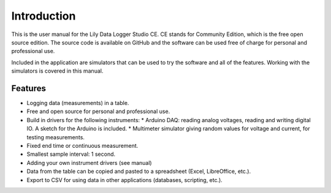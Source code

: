 Introduction
============

This is the user manual for the Lily Data Logger Studio CE. CE stands for Community Edition,
which is the free open source edition. The source code is available on GitHub and the software
can be used free of charge for personal and professional use.

Included in the application are simulators that can be used to try the software and all of the
features. Working with the simulators is covered in this manual.

Features
--------

* Logging data (measurements) in a table.
* Free and open source for personal and professional use.
* Build in drivers for the following instruments:
  * Arduino DAQ: reading analog voltages, reading and writing digital IO. A sketch for the Arduino is included.
  * Multimeter simulator giving random values for voltage and current, for testing measurements.
* Fixed end time or continuous measurement.
* Smallest sample interval: 1 second.
* Adding your own instrument drivers (see manual)
* Data from the table can be copied and pasted to a spreadsheet (Excel, LibreOffice, etc.).
* Export to CSV for using data in other applications (databases, scripting, etc.).
